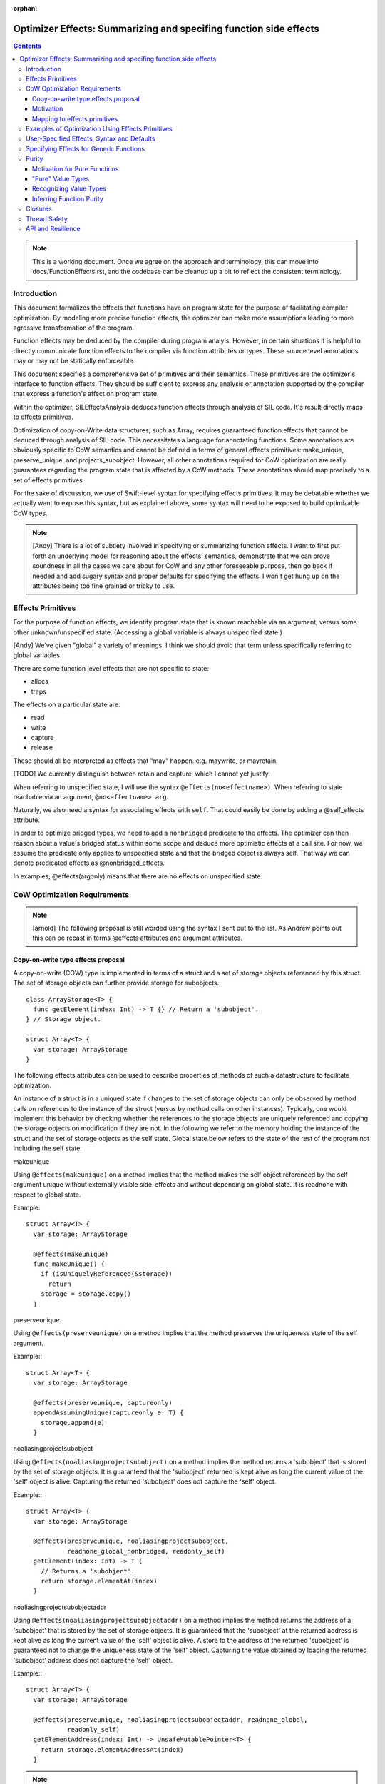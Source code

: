 :orphan:

.. OptimizerEffects:

Optimizer Effects: Summarizing and specifing function side effects
==================================================================

.. contents::

.. note::

   This is a working document. Once we agree on the approach and
   terminology, this can move into docs/FunctionEffects.rst, and the
   codebase can be cleanup up a bit to reflect the consistent
   terminology.

Introduction
------------

This document formalizes the effects that functions have on program
state for the purpose of facilitating compiler optimization. By
modeling more precise function effects, the optimizer can make more
assumptions leading to more agressive transformation of the program.

Function effects may be deduced by the compiler during program
analyis. However, in certain situations it is helpful to directly
communicate function effects to the compiler via function attributes
or types. These source level annotations may or may not be statically
enforceable.

This document specifies a comprehensive set of primitives and their
semantics. These primitives are the optimizer's interface to function
effects. They should be sufficient to express any analysis or
annotation supported by the compiler that express a function's affect
on program state.

Within the optimizer, SILEffectsAnalysis deduces function effects
through analysis of SIL code. It's result directly maps to effects
primitives.

Optimization of copy-on-Write data structures, such as Array, requires
guaranteed function effects that cannot be deduced through analysis of
SIL code. This necessitates a language for annotating functions. Some
annotations are obviously specific to CoW semantics and cannot be
defined in terms of general effects primitives: make_unique,
preserve_unique, and projects_subobject. However, all other annotations
required for CoW optimization are really guarantees regarding the
program state that is affected by a CoW methods. These annotations
should map precisely to a set of effects primitives.

For the sake of discussion, we use of Swift-level syntax for
specifying effects primitives. It may be debatable whether we actually
want to expose this syntax, but as explained above, some syntax will
need to be exposed to build optimizable CoW types.

.. note::

   [Andy] There is a lot of subtlety involved in specifying or
   summarizing function effects. I want to first put forth an
   underlying model for reasoning about the effects' semantics,
   demonstrate that we can prove soundness in all the cases we care
   about for CoW and any other foreseeable purpose, then go back if
   needed and add sugary syntax and proper defaults for specifying the
   effects. I won't get hung up on the attributes being too fine
   grained or tricky to use.

Effects Primitives
------------------

For the purpose of function effects, we identify program state that is
known reachable via an argument, versus some other unknown/unspecified
state. (Accessing a global variable is always unspecified state.)

[Andy] We've given "global" a variety of meanings. I think we should
avoid that term unless specifically referring to global variables.

There are some function level effects that are not specific to state:

- allocs
- traps

The effects on a particular state are:

- read
- write
- capture
- release

These should all be interpreted as effects that "may"
happen. e.g. maywrite, or mayretain.

[TODO] We currently distinguish between retain and capture, which I
cannot yet justify.

When referring to unspecified state, I will use the syntax
``@effects(no<effectname>)``. When referring to state reachable via an
argument, ``@no<effectname> arg``.

Naturally, we also need a syntax for associating effects with
``self``. That could easily be done by adding a @self_effects
attribute.

In order to optimize bridged types, we need to add a ``nonbridged``
predicate to the effects. The optimizer can then reason about a
value's bridged status within some scope and deduce more optimistic
effects at a call site. For now, we assume the predicate only applies
to unspecified state and that the bridged object is always self. That
way we can denote predicated effects as @nonbridged_effects.

In examples, @effects(argonly) means that there are no effects on
unspecified state.

CoW Optimization Requirements
-----------------------------

.. note::

   [arnold] The following proposal is still worded using the syntax I
   sent out to the list.  As Andrew points out this can be recast in
   terms @effects attributes and argument attributes.

Copy-on-write type effects proposal
~~~~~~~~~~~~~~~~~~~~~~~~~~~~~~~~~~~

A copy-on-write (COW) type is implemented in terms of a struct and a set of
storage objects referenced by this struct. The set of storage objects can
further provide storage for subobjects.::

  class ArrayStorage<T> {
    func getElement(index: Int) -> T {} // Return a 'subobject'.
  } // Storage object.

  struct Array<T> {
    var storage: ArrayStorage
  }

The following effects attributes can be used to describe properties of methods
of such a datastructure to facilitate optimization.

An instance of a struct is in a uniqued state if changes to the set of storage
objects can only be observed by method calls on references to the instance of
the struct (versus by method calls on other instances). Typically, one would
implement this behavior by checking whether the references to the storage
objects are uniquely referenced and copying the storage objects on modification
if they are not.  In the following we refer to the memory holding the instance
of the struct and the set of storage objects as the self state. Global state
below refers to the state of the rest of the program not including the self
state.

makeunique

Using ``@effects(makeunique)`` on a method implies that the method makes the
self object referenced by the self argument unique without externally visible
side-effects and without depending on global state. It is readnone with respect
to global state.

Example::

  struct Array<T> {
    var storage: ArrayStorage

    @effects(makeunique)
    func makeUnique() {
      if (isUniquelyReferenced(&storage))
        return
      storage = storage.copy()
    }

preserveunique

Using ``@effects(preserveunique)`` on a method implies that the method preserves
the uniqueness state of the self argument.

Example:::

  struct Array<T> {
    var storage: ArrayStorage

    @effects(preserveunique, captureonly)
    appendAssumingUnique(captureonly e: T) {
      storage.append(e)
    }

noaliasingprojectsubobject

Using ``@effects(noaliasingprojectsubobject)`` on a method implies the method
returns a 'subobject' that is stored by the set of storage objects. It is
guaranteed that the 'subobject' returned is kept alive as long the current value
of the 'self' object is alive. Capturing the returned 'subobject' does not
capture the 'self' object.

Example:::

  struct Array<T> {
    var storage: ArrayStorage

    @effects(preserveunique, noaliasingprojectsubobject,
             readnone_global_nonbridged, readonly_self)
    getElement(index: Int) -> T {
      // Returns a 'subobject'.
      return storage.elementAt(index)
    }

noaliasingprojectsubobjectaddr

Using ``@effects(noaliasingprojectsubobjectaddr)`` on a method implies the
method returns the address of a 'subobject' that is stored by the set of storage
objects. It is guaranteed that the 'subobject' at the returned address is kept
alive as long the current value of the 'self' object is alive.  A store to the
address of the returned 'subobject' is guaranteed not to change the uniqueness
state of the 'self' object. Capturing the value obtained by loading the returned
'subobject' address does not capture the 'self' object.

Example:::

  struct Array<T> {
    var storage: ArrayStorage

    @effects(preserveunique, noaliasingprojectsubobjectaddr, readnone_global,
             readonly_self)
    getElementAddress(index: Int) -> UnsafeMutablePointer<T> {
      return storage.elementAddressAt(index)
    }


.. note::

   [Andy] I'd like to rename the annotations shown below. The names
   should probably reflect the typical usage rather attempt to
   describe the semantics. The semantics are defined by mapping these
   names to a set of primitive effects.
    
argonlyglobaleffects

The method does not have any global side effect and does not read global state
other than the effects described by attributes on the method's arguments listed
below.

Argument attributes:

  ``@capture``: the method captures this argument.

  ``@release``: the method will release an element of the type of this argument

Example:::

  struct Array<T> {
    var storage: ArrayStorage

    @effects(preserveunique, argonlyglobaleffects)
    func appendAssumingUnique(@capture e: T) {
      storage.append(e)
    }

    @effects(preserveunique, argonlyglobaleffects)
    func setElement(@capture @release e: T, index: Int) {
      storage.set(e, index)
    }

readnone_global

The method is guaranteed not to change or depend on global state, it may read
or modify the self state.

Example:::

  struct Array<T> {
    var storage: ArrayStorage

    @effects(preserveunique, noaliasingprojectsubobjectaddr, readnone_global,
             readonly_self)
    func getElementAddress(index: Int) -> UnsafeMutablePointer<T> {
      storage.elementAddressAt(index)
    }

readnone_global_nonbridged

The method is guaranteed not to change or depend on global state, it may read
or modify the self state if the self object can be shown (by the optimizer) to
not be in a bridged state.

Example:::

  struct Array<T> {
    var storage: ArrayStorage

    @effects(preserveunique, noaliasingprojectsubobject,
             readnone_global_nonbridged, readonly_self)
    func getElement(index: Int) -> T {
      if storage.isObjC {
        return storage.getElementObjC(index)
      } else {
        return storage.elementAddressAt(index).value
      }


readonly_self

The method only reads from self state. It may read or write global state.

Example:::

  struct Array<T> {
    var storage: ArrayStorage

    @effects(preserveunique, readnone_global, readonly_self)
    func count() -> Int {
      storage.count
    }

Motivation
~~~~~~~~~~

Why do we need ``makeunique``, ``preserveunique``, and
``noaliasingprojectsubobjectaddr``?

The optimizer wants to hoist functions that make a COW type instance unique out
of loops. In order to do that it has to prove that uniqueness is preserved by
all operations in the loop.

Marking methods as ``makeunique``/``preserveunique`` allows the optimizer to
reason about the behavior of the method calls.

Example:::

  struct Array<T> {
    var storage: ArrayStorage<T>

    @effects(makeunique)
    func makeUnique() {
      if (isUniquelyReferenced(&storage))
       return;
      storage = storage.copy()
    }

    @effects(preserveunique, noaliasingprojectsubobjectaddr, readnone_global)
    func getElementAddr(index: Int) -> UnsafeMutablePointer<T> {
      return storage.elementAddrAt(index)
    }

    subscript(index: Int) -> UnsafeMutablePointer<T> {
      mutableAddressor {
        makeUnique()
        return getElementAddr(index)
      }
    }
  }

When the optimizer optimizes a loop:::

  func memset(inout A: [Int], value: Int) {
    for i in 0 .. A.size {
      A[i] = value
      f()
    }
  }

It will see the following calls. @effect methods are not inlined.::

  func memset(inout A: [Int], value: Int) {
    for i in 0 .. A.size {
      makeUnique(&A)
      addr = getElementAddr(i, &A)
      addr.memory = value
      f()
    }
  }

In order to hoist the 'makeUnique' call, the optimizer needs to be able to
reason that neither 'getElementAddr', nor the store to the address returned can
change the uniqueness state of 'A'. Furthermore, it knows because 'A' is marked
inout that in a program without inout violations f cannot hold a reference to
the object named by 'A' and therefore cannot modify it.

Why do we need ``argonlyglobaleffects``, ``readnone_global``?

We want to be able to hoist ``makeunique`` calls when the array is not identfied
by a unique name::

  class AClass {
    var array: [Int]
  }

  func copy(a : AClass, b : AClass) {
    for i in min(a.size, b.size) {
       a.array.append(b.array[i])
    }
  }

In such a case we would like to reason that:::

  = b.array[i]

cannot changed the uniqueness of the instance of array 'a' assuming 'a' !=== 'b'.
We can do so because 'getElement' is marked readnone_global.

Further we would like to reason that:::

  a.array.append

cannot change the uniqueness state of the instance of array 'b'. We can conclude
so because the element passed to appendAssumingUnique is of type Int.  A trivial
type like Int is not retained when it is captured and therefore cannot change
the uniqueness state of any array.::

  for i in 0 .. b.size {
    tmp = getElement(b.array, i)
    makeUnique(&a.array)
    // @effects(argonlyglobaleffects)
    appendAssumingUnique(&a.array, @capture tmp)
  }

What if the element type would a non-trivial type? Let's assume it is a
non-trivial struct type. In this case we know that 'getElement' the 'subobject'
cannot be used to capture b.array. However the return subobject could be a
semantic copy of a.array. It is still valid to hoist here because before we
append we make a.array unique and preserve the semantic copy.

We can construct a very similar example where we cannot hoist makeUnique. If we
replace 'getElement' with a 'setElement'. 'setElement' will capture its argument
and further releases an element of type T ::

 @effects(argonlyglobaleffects)
 func setElement(@capture @release e: T, index: Int) {
   storage->setElement(e, index)
 }

Depending on 'T''s type a destructor can be invoked by the release on 'e'. The
destructor can have arbitrary side-effects. Therefore, it is not valid to hoist
the makeUnique in the code without proving that 'T's destructor cannot change
the uniqueness state. This is trivial for trivial types but requires a more
sophisticated analysis for class types (and in general cannot be disproved). In
following example we can only hoist makeUnique if we can prove that  elt's, and
elt2's destructor can't change the uniqueness state of the arrays.::

 for i in 0 ..< min(a.size, b.size) {
   makeUnique(&b.array)
   setElement(&b.array, i, elt)
   makeUnique(&a.array)
   setElement(&a.array, i, elt2)
 }

In the the following loop it is not safe to hoist the makeUnique(&a)
call even for trivial types. 'appendAssumingUnique' captures its argument 'a'
which forces a copy on 'a' on every iteration of the loop.::

  for i in 0 .. a.size {
    makeUnique(&a)
    setElement(&a, 0, 1)
    makeUnique(&b)
    appendAssumingUnique(&b, a)
  }

To support this reasoning we need to know when a function captures its
arguments and when a function might release an object and of which type.

Why do we need readonly_self?

This will allow us to remove redundant calls to readonly methods on
COW type instances assuming we can prove that the array instance is not
changed in between them.::

  func f(a: [Int]) {
   //@effects(readnone_global, readonly_self)
   count(a)
   //@effects(readnone_global, readonly_self)
   count(a)
  }

Mapping to effects primitives
~~~~~~~~~~~~~~~~~~~~~~~~~~~~~

For each term in Arnold's proposal, here is a typical mapping to effects
primitives:

``argonlyglobaleffects``:

  @effects(argonly); @nowrite @norelease arg

``readnone_global[_nonbridged]``: 

  @nonbridged_effects(argonly); @nowrite @nocapture self

``readonly_self``:

  @effects(argonly); @nowrite @nocapture self

[arnold] The @effects(argonlyglobaleffects) '@release arg' from the proposal
cannot be expressed using the primitives outline so far because we want it to
say that we may release an object of the type of the argument.

A function argument annotated with @capture only versus a function argument
annotated with @capture and @release expresses the distinction between:::

   copy_addr [init] some_dest, arg // retains arg
   copy_addr some_dest,arg  // retains arg, releases some_dest

We could express this using positive argument effects: ``@captureinit`` vs ``@capture``.

Using a negative forumlation is a lot less intuitive though and not safe in case
of omission.  ``@noinitcapture arg`` would imply may-capture and may-release
while ``(empty) arg`` implies may-capture but not may-release.

Maybe the answer is to indeed add a ``@no_release_type_of_argument`` attribute?


Examples of Optimization Using Effects Primitives
-------------------------------------------------

CoW optimization: [Let's copy over examples from Arnold's proposal]
[See Copy-on-write proposal above]

String initialization: [TBD]

User-Specified Effects, Syntax and Defaults
-------------------------------------------

Mostly TBD.

The optimizer can only take advantage of user-specified effects before
they have been inlined. Consequently, the optimizer initialy preserves
calls to annotated @effects() functions. After optimizing for effects
these functions can be inlined, dropping the effects information.

Without special syntax, specifying a pure function would require::

  @effects(argonly)
  func foo(@noread @nowrite arg)

A shorthand, such as @effects(none) could easily be
introduced. Typically, this shouldn't be needed because the purity of
a function can probably be deduced from its argument types given that
it has no effect on unspecified state. i.e. If the function does not
affect unspecific state, and operates on "pure value types" (see
below), the function is pure.

Specifying Effects for Generic Functions
----------------------------------------

Specifying literal function effects is not possible for functions with
generic arguments::

  struct MyContainer<T> {
    var t: T
    func setElt(elt: T) { t = elt }
  }

With no knowledge of T.deinit() we must assume worst case. SIL effects
analysis following specialization can easily handle such a trivial
example. But there are two situations to be concerned about:

1. Complicated CoW implementations defeat effects analysis. That is
   the whole point of Arnold's proposal for user-specified CoW
   effects.

2. Eventually we will want to publish effects on generic functions
   across resilience boundaries.

Solving this requires a system for polymorphic effects. Language
support for polymorphic effects might look something like this::

  @effects(T.release)
  func foo<T>(t: T) { ... }

This would mean that foo's unspecified effects are bounded by the
unspecified effects of T's deinitializer. The reality of designing
polymorphic effects will be much more complicated.

.. note::

   [JoeG] For example, the effect type system model in Koka
   (https://koka.codeplex.com) can handle exceptions, side
   effects on state, and heap capture in polymorphic contexts in a
   pretty elegant way. It's my hope that "throws" can provide a seed
   toward a full effects system like theirs.

A different approach would be to statically constrain effects on
generic types, protocol conformance, and closures. This wouldn't solve
the general problem, but could be a very useful tool for static
enforcement.

Purity
------

Motivation for Pure Functions
~~~~~~~~~~~~~~~~~~~~~~~~~~~~~

An important feature of Swift structs is that they can be defined such
that they have value semantics. The optimizer should then be able to
reason about these types with knowledge of those value semantics. This
in turn allows the optimizer to reason about function purity, which is
a powerful property. In particular, calls to pure functions can be
hoisted out of loops and combined with other calls taking the same
arguments. Pure functions also have no detrimental effect on
optimizing the surrounding code.

For example::

  func bar<T>(t: T) {...}
   
  func foo<T>(t: T, N: Int) {
    for _ in 1...N {
      bar(t)
      bar(t)
    }
  }

With some knowledge of bar() and T can become::

  func foo<T>(t: T, N: Int) {
    bar(t)
  }

If our own implementation of value types, like Array, Set, and String
where annotated as know "pure values" and if their common operations
are known to comply with some low-level effects, then the optimizer
could infer more general purity of operations on those types. The
optimizer could then also reason about purity of operations on user
defined types composed from Arrays, Sets, and Strings.

"Pure" Value Types
~~~~~~~~~~~~~~~~~~

Conceptually, a pure value does not share state with another
value. Any trivial struct is automatically pure. Other structs can be
declared pure by the author. It then becomes the author's
resonsibility to guarantee value semantics. For instance, any stored
reference into the heap must either be to immutable data or protected
by CoW.

Since a pure value type can in practice share implementation state, we
need an enforcable definition of such types. More formally:

- Copying or destroying a pure value cannot affect other program
  state.

- Reading memory referenced from a pure value does not depend on other
  program state. Writing memory referenced from a pure value cannot
  affect other program state.

The purity of functions that operate on these values, including their
own methods, must be deduced independently.

From the optimizer perspective, there are two aspects of type purity
that fall out of the definition:

(1) Side Effects of Copies

    Incrementing a reference count is not considered a side effect at
    the level of value semantics.  Destroying a pure value only
    destroys objects that are part of the value's storage. This could
    be enforced by prohibiting arbitrary code inside the storage deinitializer.

(2) Aliasing

    Mutation of the pure value cannot affect program state apart from that value,
    AND writing program state outside the value cannot affect the pure value.

[Note] Reference counts are exposed through the isUniquelyReferenced
API. Since copying a pure value can increase the reference of the
storage, strictly speaking, a pure function can have user-visible side
effects. We side step this issue by placing the burden on the user of
the isUniquelyReferenced API. The compiler only guarantees that the
API returns a non-unique reference count if there does happen to be an
aliasing reference after optimization, which the user cannot
control. The user must ensure that the program behaves identically in
either case apart from its performance characteristics.

Recognizing Value Types
~~~~~~~~~~~~~~~~~~~~~~~

A major difficulty in recognizing value types arises when those types
are implemented in terms of unsafe code with arbitrary side
effects. This is the crux of the difficulty in defining the CoW
effects. Consequently, communicating purity to the compiler will
require some function annotations and/or type constraints.

Erik suggested that a CoW-implemented value type have its storage
annotated. The compiler can then defer inlining methods that expose
the storage (this is a generalization of the current Array
design). The compiler would need to treat calls to those
implementation methods as an optimization boundary until it
effectively lowers value types. After value type lowering, the
compiler would no longer be able to consider those CoW types as value
types anywhere in the code. I think this would simplify optimization
of nonmutating operations on CoW types; however, most of Arnold's work
has been to support optimization across mutating CoW operations, which
will still require highly complex logic.

As discussed above, CoW types will often be generic, making the
effects of an operation on the CoW type dependent on the effects of
destroying an object of the element type.

TODO: Need more clarity and examples

Inferring Function Purity
~~~~~~~~~~~~~~~~~~~~~~~~~

The optimizer can infer function purity by knowing that (1) the
function does not access unspecified state, (2) all arguments are pure
values, and (3) no calls are made into nonpure code.

(1) The effects system described above already tells the optimizer via
    analysis or annotation that the function does not access
    unspecified state.

(2) Copying or destroying a pure value by definition has no impact on
    other program state. The optimizer may either deduce this from the
    type definition, or it may rely on a type constraint.

(3) Naturally, any calls within the function body must be transitively
    pure. There is no need to check a calls to the storage
    deinitializer, which should already be guaranteed pure by virtue
    of (2).

Mutability of a pure value should not affect the purity of functions
that operate on the value. An inout argument is semantically nothing
more than a copy of the value.

[Note] Pure functions do not depend on or imply anything about the
reference counting effects: capture and release. Optimizations that
depend on reference count stability, like uniqueness hoisting, cannot
treat pure functions as side-effect free.

.. note::

   [Andy] It may be possible to make some assumptions about
   immutability of ``let`` variables, which could lead to similar
   optimization.

TODO: Need more clarity and examples

Closures
--------

Mostly TBD.

The optimizer does not currently have a way of statically determining
or enforcing effects of a function that takes a closure. We could
introduce attributes that statically enforce constraints. For example,
and @pure closure would only be permitted to close over pure values.

.. note::

   [Andy] That is a fairly strict requirement, but not one that I know
   how to overcome.

Thread Safety
-------------

The Swift concurrency proposal refers to a ``Copyable`` type. A type
must be Copyable in order to pass it across threads via a
``gateway``. The definition of a Copyable type is equivalent to a
"pure value". However, it was also proposed that the programmer be
able to annotate arbitrary data types as Copyable even if they contain
shared state as long as it is protected via a mutex. However, such
data types cannot be considered pure by the optimizer. I instead
propose that a separate constraint, Synchronized, be attributed to
shareable types that are not pure. An object could be passed through a
gateway either if it is a PureValue or is Synchronized.

Annotations for thread safety run into the same problems with generics
and closures.

API and Resilience
------------------

Any type constraints, function effects, or closure attributes that we
introduce on public functions become part of the API.

Naturally, there are resilience implications to user-specified
effects. Moving to a weaker set of declared effects is not resilient.

Generally, a default-safe policy provides a much better user model
from some effects. For example, we could decide that functions cannot
affect unspecified state by default. If the user accesses globals,
they then need to annotate their function. However, default safety
dictates that any neccessary annotations should be introduced before
declaring API stability.

